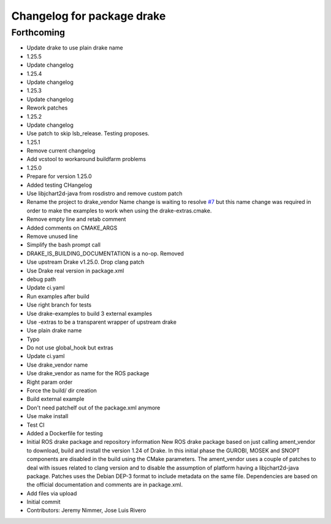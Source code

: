 ^^^^^^^^^^^^^^^^^^^^^^^^^^^
Changelog for package drake
^^^^^^^^^^^^^^^^^^^^^^^^^^^

Forthcoming
-----------
* Update drake to use plain drake name
* 1.25.5
* Update changelog
* 1.25.4
* Update changelog
* 1.25.3
* Update changelog
* Rework patches
* 1.25.2
* Update changelog
* Use patch to skip lsb_release. Testing proposes.
* 1.25.1
* Remove current changelog
* Add vcstool to workaround buildfarm problems
* 1.25.0
* Prepare for version 1.25.0
* Added testing CHangelog
* Use libjchart2d-java from rosdistro and remove custom patch
* Rename the project to drake_vendor
  Name change is waiting to resolve `#7 <https://github.com/j-rivero/ros-drake-vendor/issues/7>`_ but this name change was
  required in order to make the examples to work when using the
  drake-extras.cmake.
* Remove empty line and retab comment
* Added comments on CMAKE_ARGS
* Remove unused line
* Simplify the bash prompt call
* DRAKE_IS_BUILDING_DOCUMENTATION is a no-op. Removed
* Use upstream Drake v1.25.0. Drop clang patch
* Use Drake real version in package.xml
* debug path
* Update ci.yaml
* Run examples after build
* Use right branch for tests
* Use drake-examples to build 3 external examples
* Use -extras to be a transparent wrapper of upstream drake
* Use plain drake name
* Typo
* Do not use global_hook but extras
* Update ci.yaml
* Use drake_vendor name
* Use drake_vendor as name for the ROS package
* Right param order
* Force the build/ dir creation
* Build external example
* Don't need patchelf out of the package.xml anymore
* Use make install
* Test CI
* Added a Dockerfile for testing
* Initial ROS drake package and repository information
  New ROS drake package based on just calling ament_vendor
  to download, build and install the version 1.24 of Drake.
  In this initial phase the GUROBI, MOSEK and SNOPT
  components are disabled in the build using the CMake
  parameters.
  The ament_vendor uses a couple of patches to deal with
  issues related to clang version and to disable the
  assumption of platform having a libjchart2d-java package.
  Patches uses the Debian DEP-3 format to include metadata
  on the same file.
  Dependencies are based on the official documentation and
  comments are in package.xml.
* Add files via upload
* Initial commit
* Contributors: Jeremy Nimmer, Jose Luis Rivero
